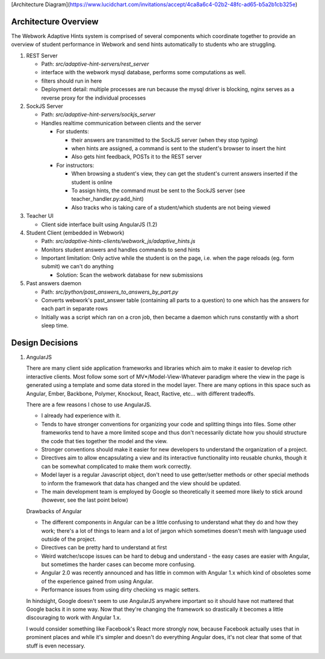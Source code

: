 .. _architecture:

[Architecture Diagram](https://www.lucidchart.com/invitations/accept/4ca8a6c4-02b2-48fc-ad65-b5a2b1cb325e)

=============
Architecture Overview
=============

The Webwork Adaptive Hints system is comprised of several components which
coordinate together to provide an overview of student performance in Webwork
and send hints automatically to students who are struggling.

1. REST Server

   * Path: `src/adaptive-hint-servers/rest_server`
   * interface with the webwork mysql database, performs some computations as well.
   * filters should run in here
   * Deployment detail: multiple processes are run because the mysql driver is blocking, nginx serves as a reverse proxy for the individual processes

2. SockJS Server

   * Path: `src/adaptive-hint-servers/sockjs_server`
   * Handles realtime communication between clients and the server

     * For students:

       * their answers are transmitted to the SockJS server (when they stop typing)
       * when hints are assigned, a command is sent to the student's browser to insert the hint
       * Also gets hint feedback, POSTs it to the REST server

     * For instructors:

       * When browsing a student's view, they can get the student's current answers inserted if the student is online
       * To assign hints, the command must be sent to the SockJS server (see teacher_handler.py:add_hint)
       * Also tracks who is taking care of a student/which students are not being viewed

3. Teacher UI

   * Client side interface built using AngularJS (1.2)

4. Student Client (embedded in Webwork)

   * Path: `src/adaptive-hints-clients/webwork_js/adaptive_hints.js`
   * Monitors student answers and handles commands to send hints
   * Important limitation: Only active while the student is on the page,
     i.e. when the page reloads (eg. form submit) we can't do anything

     * Solution: Scan the webwork database for new submissions

5. Past answers daemon

   * Path: `src/python/past_answers_to_answers_by_part.py`
   * Converts webwork's past_answer table (containing all parts to a question)
     to one which has the answers for each part in separate rows
   * Initially was a script which ran on a cron job, then became a daemon which
     runs constantly with a short sleep time.


======
Design Decisions
======

1. AngularJS

   There are many client side application frameworks and libraries which aim to
   make it easier to develop rich interactive clients. Most follow some sort of
   MV*/Model-View-Whatever paradigm where the view in the page is generated
   using a template and some data stored in the model layer. There are many
   options in this space such as Angular, Ember, Backbone, Polymer, Knockout,
   React, Ractive, etc... with different tradeoffs.

   There are a few reasons I chose to use AngularJS.

   * I already had experience with it.
   * Tends to have stronger conventions for organizing your code and splitting
     things into files. Some other frameworks tend to have a more limited scope
     and thus don't necessarily dictate how you should structure the code that
     ties together the model and the view.
   * Stronger conventions should make it easier for new developers to understand
     the organization of a project.
   * Directives aim to allow encapsulating a view and its interactive
     functionality into reusable chunks, though it can be somewhat complicated
     to make them work correctly.
   * Model layer is a regular Javascript object, don't need to use getter/setter
     methods or other special methods to inform the framework that data has
     changed and the view should be updated.
   * The main development team is employed by Google so theoretically it seemed
     more likely to stick around (however, see the last point below)

   Drawbacks of Angular

   * The different components in Angular can be a little confusing to understand
     what they do and how they work; there's a lot of things to learn and a lot
     of jargon which sometimes doesn't mesh with language used outside of the
     project.
   * Directives can be pretty hard to understand at first
   * Weird watcher/scope issues can be hard to debug and understand - the easy
     cases are easier with Angular, but sometimes the harder cases can become
     more confusing.
   * Angular 2.0 was recently announced and has little in common with Angular
     1.x which kind of obsoletes some of the experience gained from using Angular.
   * Performance issues from using dirty checking vs magic setters.

   In hindsight, Google doesn't seem to use AngularJS anywhere important so it
   should have not mattered that Google backs it in some way. Now that they're
   changing the framework so drastically it becomes a little discouraging to
   work with Angular 1.x.

   I would consider something like Facebook's React more strongly now, because
   Facebook actually uses that in prominent places and while it's simpler and
   doesn't do everything Angular does, it's not clear that some of that stuff
   is even necessary.
